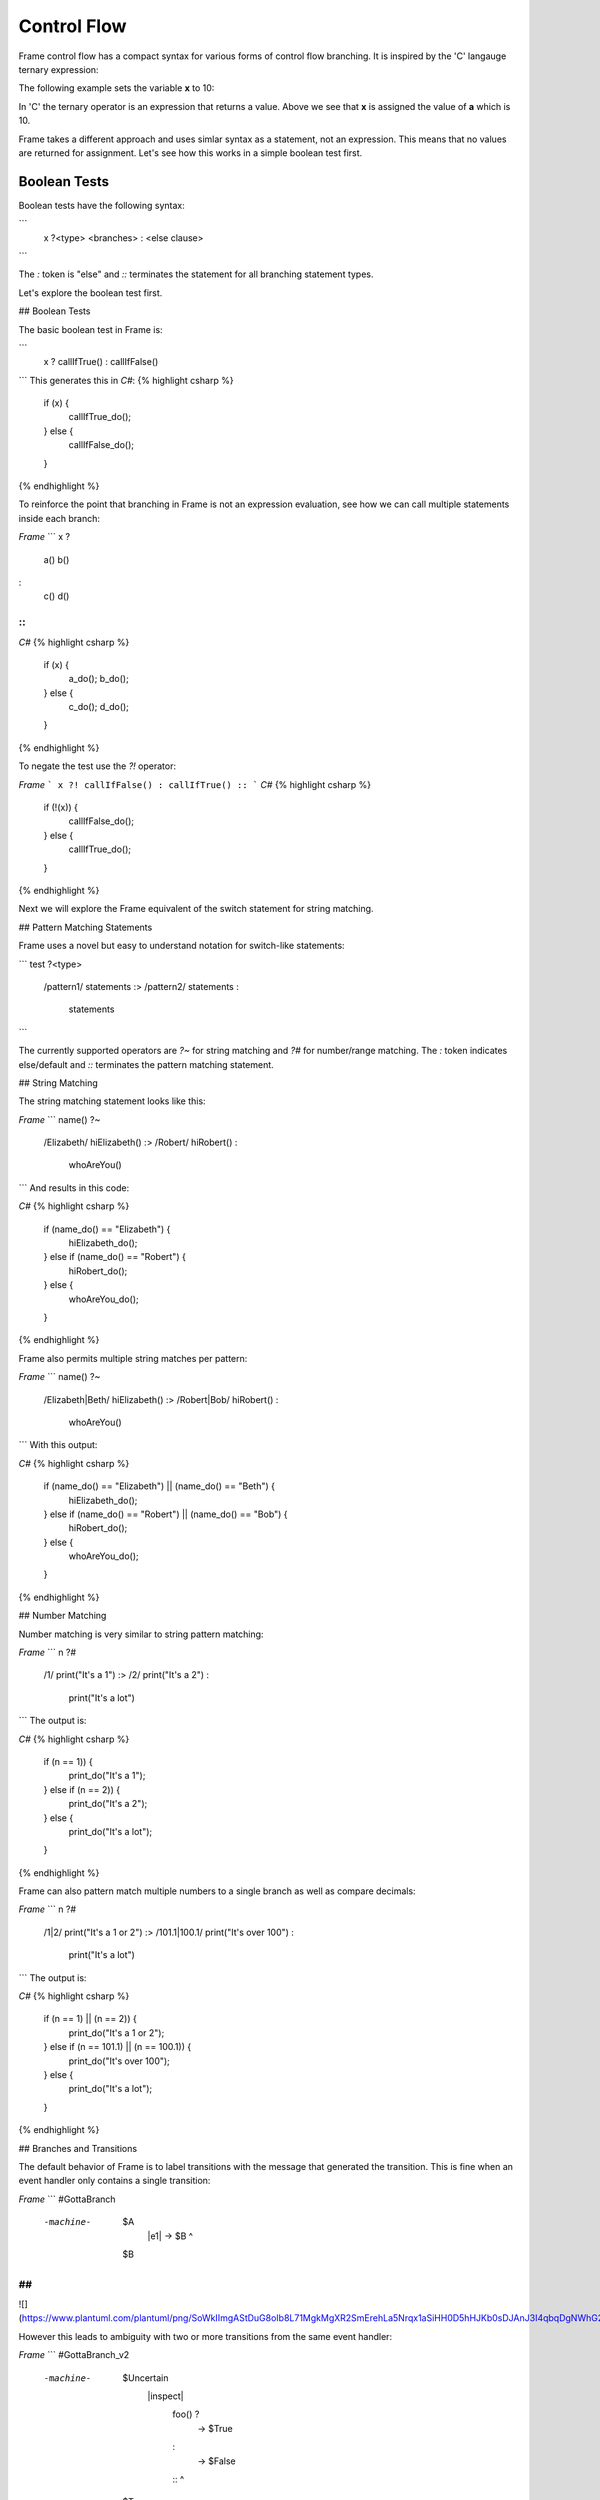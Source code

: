 ==================
Control Flow
==================


Frame control flow has a compact syntax for various forms of control flow branching.  
It is inspired by the 'C' langauge ternary expression:

.. code-block::
    :caption: 'C' langauge ternary syntax

    condition ? value_if_true : value_if_false

The following example sets the variable **x** to 10:

.. code-block::
    :caption: Tenary Expression Example

    int a = 10, b = 20, x;

    x = (a < b) ? a : b; // x = a


In 'C' the ternary operator is an expression that returns a value. Above we see 
that **x** is assigned the value of **a** which is 10. 

Frame takes a different approach and uses simlar syntax as a statement, not an expression. 
This means that no values are returned for assignment. Let's see how this works in 
a simple boolean test first.

Boolean Tests 
--------

Boolean tests have the following syntax:

.. code-block::
    :caption: Frame Boolean Test Statement

    <boolean_expresion> ('?' | '?!') <true_statements> ':' <false_statements> ':|'

.. list-table:: State Stack Operators
    :widths: 25 25 50
    :header-rows: 1

    * - Operator
        - Name
        - Purpose
    * - '?' | '?!'
        - Boolean Test Operators
        - Indicates the statement is a test of the preceeding expression
    * - ':'
        - Else Operator (optional)
        - Performs as an 'else' in other languages
    * - ':|'
        - Test Terminator
        - Closes test statement  




.. code-block::
    :caption: TODO

    var x:bool = true
    x ? print("x is true") :|

```
    x ?<type> <branches> : <else clause> ::
```

The `:` token is "else" and `::` terminates the statement for all branching statement types.

Let's explore the boolean test first.

## Boolean Tests

The basic boolean test in Frame is:

```
    x ? callIfTrue() : callIfFalse() ::
```
This generates this in `C#`:
{% highlight csharp %}
    if (x) {
        callIfTrue_do();
    } else {
        callIfFalse_do();
    }
{% endhighlight %}

To reinforce the point that branching in Frame is not an expression evaluation, see how we can call multiple statements inside each branch:

`Frame`
```
x ?
    a()
    b()
:
    c()
    d()
::
```
`C#`
{% highlight csharp %}
    if (x) {
        a_do();
        b_do();
    } else {
        c_do();
        d_do();
    }
{% endhighlight %}


To negate the test use the `?!` operator:

`Frame`
```
x ?! callIfFalse() : callIfTrue() ::
```
`C#`
{% highlight csharp %}
    if (!(x)) {
        callIfFalse_do();
    } else {
        callIfTrue_do();
    }
{% endhighlight %}

Next we will explore the Frame equivalent of the switch statement for string matching.

## Pattern Matching Statements

Frame uses a novel but easy to understand notation for switch-like statements:

```
test ?<type>
    /pattern1/ statements :>
    /pattern2/ statements :
               statements ::
```

The currently supported operators are `?~` for string matching and `?#` for number/range matching. The `:` token indicates else/default and `::` terminates the pattern matching statement.

## String Matching

The string matching statement looks like this:

`Frame`
```
name() ?~
    /Elizabeth/ hiElizabeth()   :>
    /Robert/    hiRobert()      :
                whoAreYou()     ::
```
And results in this code:

`C#`
{% highlight csharp %}
    if (name_do() == "Elizabeth") {
        hiElizabeth_do();
    } else if (name_do() == "Robert") {
        hiRobert_do();
    } else {
        whoAreYou_do();
    }
{% endhighlight %}

Frame also permits multiple string matches per pattern:

`Frame`
```
name() ?~
    /Elizabeth|Beth/ hiElizabeth()   :>
    /Robert|Bob/     hiRobert()      :
                     whoAreYou()     ::
```
With this output:

`C#`
{% highlight csharp %}
    if (name_do() == "Elizabeth") || (name_do() == "Beth") {
        hiElizabeth_do();
    } else if (name_do() == "Robert") || (name_do() == "Bob") {
        hiRobert_do();
    } else {
        whoAreYou_do();
    }
{% endhighlight %}

## Number Matching

Number matching is very similar to string pattern matching:

`Frame`
```
n ?#
    /1/ print("It's a 1")   :>
    /2/ print("It's a 2")   :
        print("It's a lot") ::
```
The output is:

`C#`
{% highlight csharp %}
    if (n == 1)) {
        print_do("It's a 1");
    } else if (n == 2)) {
        print_do("It's a 2");
    } else {
        print_do("It's a lot");
    }
{% endhighlight %}

Frame can also pattern match multiple numbers to a single branch as well as compare decimals:

`Frame`
```
n ?#
    /1|2/           print("It's a 1 or 2")  :>
    /101.1|100.1/   print("It's over 100")  :
                    print("It's a lot")     ::
```
The output is:

`C#`
{% highlight csharp %}
    if (n == 1) || (n == 2)) {
        print_do("It's a 1 or 2");
    } else if (n == 101.1) || (n == 100.1)) {
        print_do("It's over 100");
    } else {
        print_do("It's a lot");
    }
{% endhighlight %}

## Branches and Transitions

The default behavior of Frame is to label transitions with the message that generated the transition. This is fine when an event handler only contains a single transition:

`Frame`
```
#GottaBranch

  -machine-

    $A
        |e1| -> $B ^

    $B

##
```

![](https://www.plantuml.com/plantuml/png/SoWkIImgAStDuG8oIb8L71MgkMgXR2SmErehLa5Nrqx1aSiHH0D5hHJKb0sDJAnJ3I4qbqDgNWhG2000)

However this leads to ambiguity with two or more transitions from the same event handler:

`Frame`
```
#GottaBranch_v2

  -machine-

    $Uncertain
        |inspect|
            foo() ?
                -> $True
            :
                -> $False
            :: ^

    $True

    $False

##
```

![](https://www.plantuml.com/plantuml/png/SoWkIImgAStDuG8oIb8LGlEIKujA4ZFp5AgvQg5Y8KMbgKXSjyISOWW_MYjMGLVN3g692yu2YKCqMYceAHiQcLXdvXKNf2QNG3Ye2i56ubBfa9gN0dGV0000)

Transition labels provide clarity as to which transition is which:

`Frame`
```
#GottaBranch_v3

  -machine-

    $Uncertain
        |inspect|
            foo() ?
                -> "true foo" $True
            :
                -> "foo not true" $False
            :: ^

    $True

    $False

##
```

![](https://www.plantuml.com/plantuml/png/SoWkIImgAStDuG8oIb8LGlEIKujA4ZFp5AgvQg5Y8KMbgKXSjyISOWW_MYjMGLVN3g692yu2YKCqMYcKWAYq_7nKMQWvLY0PXRpy4h0oBeVKl1IWQm00)


## Conclusion

The three core branching statements - boolean test, string pattern match and number pattern match - provide a surprisingly useful set of functionality for most common branching needs despite currently being rather limited in expressive power. Look for advancement in the robustness and capability of the pattern matching statements in the future.